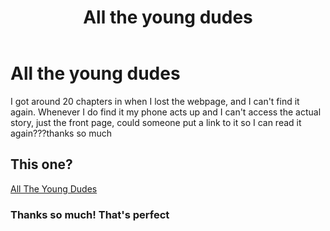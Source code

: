 #+TITLE: All the young dudes

* All the young dudes
:PROPERTIES:
:Author: theresagiraffe
:Score: 4
:DateUnix: 1585171412.0
:DateShort: 2020-Mar-26
:FlairText: Misc
:END:
I got around 20 chapters in when I lost the webpage, and I can't find it again. Whenever I do find it my phone acts up and I can't access the actual story, just the front page, could someone put a link to it so I can read it again???thanks so much


** This one?

[[https://archiveofourown.org/works/10057010/chapters/22409387][All The Young Dudes]]
:PROPERTIES:
:Author: Princely-Principals
:Score: 2
:DateUnix: 1585171754.0
:DateShort: 2020-Mar-26
:END:

*** Thanks so much! That's perfect
:PROPERTIES:
:Author: theresagiraffe
:Score: 1
:DateUnix: 1585229221.0
:DateShort: 2020-Mar-26
:END:

